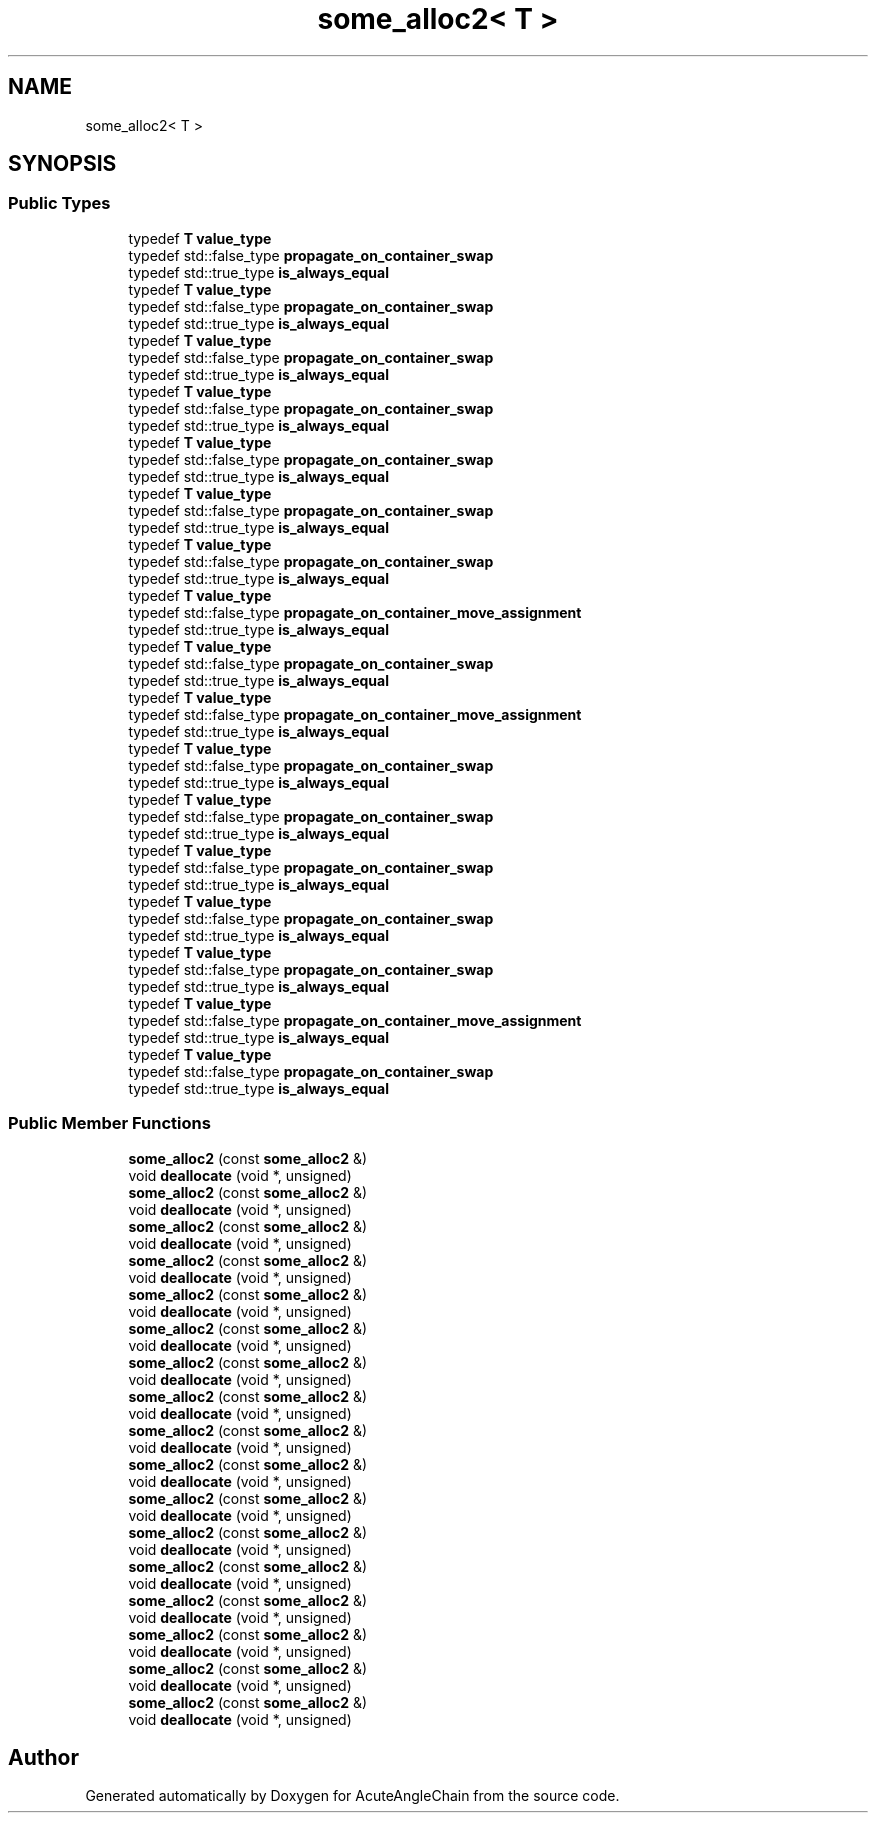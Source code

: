.TH "some_alloc2< T >" 3 "Sun Jun 3 2018" "AcuteAngleChain" \" -*- nroff -*-
.ad l
.nh
.SH NAME
some_alloc2< T >
.SH SYNOPSIS
.br
.PP
.SS "Public Types"

.in +1c
.ti -1c
.RI "typedef \fBT\fP \fBvalue_type\fP"
.br
.ti -1c
.RI "typedef std::false_type \fBpropagate_on_container_swap\fP"
.br
.ti -1c
.RI "typedef std::true_type \fBis_always_equal\fP"
.br
.ti -1c
.RI "typedef \fBT\fP \fBvalue_type\fP"
.br
.ti -1c
.RI "typedef std::false_type \fBpropagate_on_container_swap\fP"
.br
.ti -1c
.RI "typedef std::true_type \fBis_always_equal\fP"
.br
.ti -1c
.RI "typedef \fBT\fP \fBvalue_type\fP"
.br
.ti -1c
.RI "typedef std::false_type \fBpropagate_on_container_swap\fP"
.br
.ti -1c
.RI "typedef std::true_type \fBis_always_equal\fP"
.br
.ti -1c
.RI "typedef \fBT\fP \fBvalue_type\fP"
.br
.ti -1c
.RI "typedef std::false_type \fBpropagate_on_container_swap\fP"
.br
.ti -1c
.RI "typedef std::true_type \fBis_always_equal\fP"
.br
.ti -1c
.RI "typedef \fBT\fP \fBvalue_type\fP"
.br
.ti -1c
.RI "typedef std::false_type \fBpropagate_on_container_swap\fP"
.br
.ti -1c
.RI "typedef std::true_type \fBis_always_equal\fP"
.br
.ti -1c
.RI "typedef \fBT\fP \fBvalue_type\fP"
.br
.ti -1c
.RI "typedef std::false_type \fBpropagate_on_container_swap\fP"
.br
.ti -1c
.RI "typedef std::true_type \fBis_always_equal\fP"
.br
.ti -1c
.RI "typedef \fBT\fP \fBvalue_type\fP"
.br
.ti -1c
.RI "typedef std::false_type \fBpropagate_on_container_swap\fP"
.br
.ti -1c
.RI "typedef std::true_type \fBis_always_equal\fP"
.br
.ti -1c
.RI "typedef \fBT\fP \fBvalue_type\fP"
.br
.ti -1c
.RI "typedef std::false_type \fBpropagate_on_container_move_assignment\fP"
.br
.ti -1c
.RI "typedef std::true_type \fBis_always_equal\fP"
.br
.ti -1c
.RI "typedef \fBT\fP \fBvalue_type\fP"
.br
.ti -1c
.RI "typedef std::false_type \fBpropagate_on_container_swap\fP"
.br
.ti -1c
.RI "typedef std::true_type \fBis_always_equal\fP"
.br
.ti -1c
.RI "typedef \fBT\fP \fBvalue_type\fP"
.br
.ti -1c
.RI "typedef std::false_type \fBpropagate_on_container_move_assignment\fP"
.br
.ti -1c
.RI "typedef std::true_type \fBis_always_equal\fP"
.br
.ti -1c
.RI "typedef \fBT\fP \fBvalue_type\fP"
.br
.ti -1c
.RI "typedef std::false_type \fBpropagate_on_container_swap\fP"
.br
.ti -1c
.RI "typedef std::true_type \fBis_always_equal\fP"
.br
.ti -1c
.RI "typedef \fBT\fP \fBvalue_type\fP"
.br
.ti -1c
.RI "typedef std::false_type \fBpropagate_on_container_swap\fP"
.br
.ti -1c
.RI "typedef std::true_type \fBis_always_equal\fP"
.br
.ti -1c
.RI "typedef \fBT\fP \fBvalue_type\fP"
.br
.ti -1c
.RI "typedef std::false_type \fBpropagate_on_container_swap\fP"
.br
.ti -1c
.RI "typedef std::true_type \fBis_always_equal\fP"
.br
.ti -1c
.RI "typedef \fBT\fP \fBvalue_type\fP"
.br
.ti -1c
.RI "typedef std::false_type \fBpropagate_on_container_swap\fP"
.br
.ti -1c
.RI "typedef std::true_type \fBis_always_equal\fP"
.br
.ti -1c
.RI "typedef \fBT\fP \fBvalue_type\fP"
.br
.ti -1c
.RI "typedef std::false_type \fBpropagate_on_container_swap\fP"
.br
.ti -1c
.RI "typedef std::true_type \fBis_always_equal\fP"
.br
.ti -1c
.RI "typedef \fBT\fP \fBvalue_type\fP"
.br
.ti -1c
.RI "typedef std::false_type \fBpropagate_on_container_move_assignment\fP"
.br
.ti -1c
.RI "typedef std::true_type \fBis_always_equal\fP"
.br
.ti -1c
.RI "typedef \fBT\fP \fBvalue_type\fP"
.br
.ti -1c
.RI "typedef std::false_type \fBpropagate_on_container_swap\fP"
.br
.ti -1c
.RI "typedef std::true_type \fBis_always_equal\fP"
.br
.in -1c
.SS "Public Member Functions"

.in +1c
.ti -1c
.RI "\fBsome_alloc2\fP (const \fBsome_alloc2\fP &)"
.br
.ti -1c
.RI "void \fBdeallocate\fP (void *, unsigned)"
.br
.ti -1c
.RI "\fBsome_alloc2\fP (const \fBsome_alloc2\fP &)"
.br
.ti -1c
.RI "void \fBdeallocate\fP (void *, unsigned)"
.br
.ti -1c
.RI "\fBsome_alloc2\fP (const \fBsome_alloc2\fP &)"
.br
.ti -1c
.RI "void \fBdeallocate\fP (void *, unsigned)"
.br
.ti -1c
.RI "\fBsome_alloc2\fP (const \fBsome_alloc2\fP &)"
.br
.ti -1c
.RI "void \fBdeallocate\fP (void *, unsigned)"
.br
.ti -1c
.RI "\fBsome_alloc2\fP (const \fBsome_alloc2\fP &)"
.br
.ti -1c
.RI "void \fBdeallocate\fP (void *, unsigned)"
.br
.ti -1c
.RI "\fBsome_alloc2\fP (const \fBsome_alloc2\fP &)"
.br
.ti -1c
.RI "void \fBdeallocate\fP (void *, unsigned)"
.br
.ti -1c
.RI "\fBsome_alloc2\fP (const \fBsome_alloc2\fP &)"
.br
.ti -1c
.RI "void \fBdeallocate\fP (void *, unsigned)"
.br
.ti -1c
.RI "\fBsome_alloc2\fP (const \fBsome_alloc2\fP &)"
.br
.ti -1c
.RI "void \fBdeallocate\fP (void *, unsigned)"
.br
.ti -1c
.RI "\fBsome_alloc2\fP (const \fBsome_alloc2\fP &)"
.br
.ti -1c
.RI "void \fBdeallocate\fP (void *, unsigned)"
.br
.ti -1c
.RI "\fBsome_alloc2\fP (const \fBsome_alloc2\fP &)"
.br
.ti -1c
.RI "void \fBdeallocate\fP (void *, unsigned)"
.br
.ti -1c
.RI "\fBsome_alloc2\fP (const \fBsome_alloc2\fP &)"
.br
.ti -1c
.RI "void \fBdeallocate\fP (void *, unsigned)"
.br
.ti -1c
.RI "\fBsome_alloc2\fP (const \fBsome_alloc2\fP &)"
.br
.ti -1c
.RI "void \fBdeallocate\fP (void *, unsigned)"
.br
.ti -1c
.RI "\fBsome_alloc2\fP (const \fBsome_alloc2\fP &)"
.br
.ti -1c
.RI "void \fBdeallocate\fP (void *, unsigned)"
.br
.ti -1c
.RI "\fBsome_alloc2\fP (const \fBsome_alloc2\fP &)"
.br
.ti -1c
.RI "void \fBdeallocate\fP (void *, unsigned)"
.br
.ti -1c
.RI "\fBsome_alloc2\fP (const \fBsome_alloc2\fP &)"
.br
.ti -1c
.RI "void \fBdeallocate\fP (void *, unsigned)"
.br
.ti -1c
.RI "\fBsome_alloc2\fP (const \fBsome_alloc2\fP &)"
.br
.ti -1c
.RI "void \fBdeallocate\fP (void *, unsigned)"
.br
.ti -1c
.RI "\fBsome_alloc2\fP (const \fBsome_alloc2\fP &)"
.br
.ti -1c
.RI "void \fBdeallocate\fP (void *, unsigned)"
.br
.in -1c

.SH "Author"
.PP 
Generated automatically by Doxygen for AcuteAngleChain from the source code\&.
